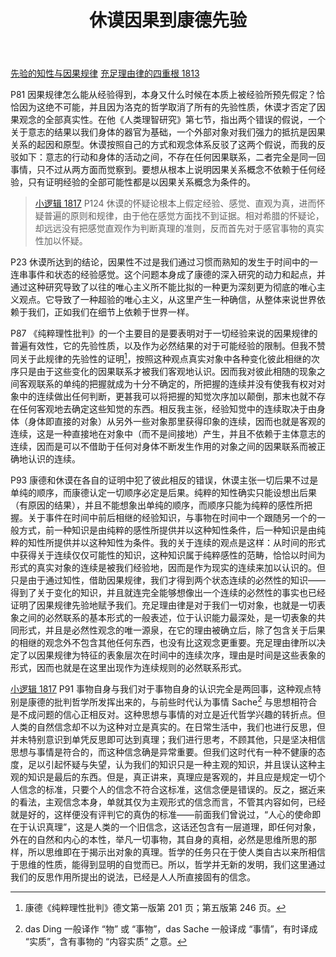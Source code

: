 #+TITLE:     休谟因果到康德先验
#+OPTIONS: toc:nil num:nil
#+HTML_HEAD: <link rel="stylesheet" type="text/css" href="./emacs.css" />

[[./as1-1yb.先验的知性与因果规律.org][先验的知性与因果规律]]
[[./as1.充足理由律的四重根-1813.org][充足理由律的四重根 1813]]

P81 因果规律怎么能从经验得到，本身又什么时候在本质上被经验所预先假定？恰恰因为这绝不可能，并且因为洛克的哲学取消了所有的先验性质，休谟才否定了因果观念的全部真实性。在他《人类理智研究》第七节，指出两个错误的假说，一个关于意志的结果以我们身体的器官为基础，一个外部对象对我们强力的抵抗是因果关系的起因和原型。休谟按照自己的方式和观念体系反驳了这两个假说，而我的反驳如下：意志的行动和身体的活动之间，不存在任何因果联系，二者完全是同一回事情，只不过从两方面而觉察到。要想从根本上说明因果关系概念不依赖于任何经验，只有证明经验的全部可能性都是以因果关系概念为条件的。

#+begin_quote
[[./hg1.小逻辑-1817.org][小逻辑 1817]] P124 休谟的怀疑论根本上假定经验、感觉、直观为真，进而怀疑普遍的原则和规律，由于他在感觉方面找不到证据。相对希腊的怀疑论，却远远没有把感觉直观作为判断真理的准则，反而首先对于感官事物的真实性加以怀疑。
#+end_quote

P23 休谟所达到的结论，因果性不过是我们通过习惯而熟知的发生于时间中的一连串事件和状态的经验感觉。这个问题本身成了康德的深入研究的动力和起点，并通过这种研究导致了以往的唯心主义所不能比拟的一种更为深刻更为彻底的唯心主义观点。它导致了一种超验的唯心主义，从这里产生一种确信，从整体来说世界依赖于我们，正如我们在细节上依赖于世界一样。

P87 《纯粹理性批判》的一个主要目的是要表明对于一切经验来说的因果规律的普遍有效性，它的先验性质，以及作为必然结果的对于可能经验的限制。但我不赞同关于此规律的先验性的证明[fn:1]，按照这种观点真实对象中各种变化彼此相继的次序只是由于这些变化的因果联系才被我们客观地认识。因而我对彼此相随的现象之间客观联系的单纯的把握就成为十分不确定的，所把握的连续并没有使我有权对对象中的连续做出任何判断，更甚我可以将把握的知觉次序加以颠倒，那末也就不存在任何客观地去确定这些知觉的东西。相反我主张，经验知觉中的连续取决于由身体（身体即直接的对象）从另外一些对象那里获得印象的连续，因而也就是客观的连续，这是一种直接地在对象中（而不是间接地）产生，并且不依赖于主体意志的连续，因而是可以不借助于任何对身体不断发生作用的对象之间的因果联系而被正确地认识的连续。

P93 康德和休谟在各自的证明中犯了彼此相反的错误，休谟主张一切后果不过是单纯的顺序，而康德认定一切顺序必定是后果。纯粹的知性确实只能设想出后果（有原因的结果），并且不能想象出单纯的顺序，而顺序只能为纯粹的感性所把握。关于事件在时间中前后相继的经验知识，与事物在时间中一个跟随另一个的一般方式，前一种知识是由纯粹的感性所提供并以这种知性条件，后一种知识是由纯粹的知性所提供并以这种知性为条件。我的关于连续的观点是这样：从时间的形式中获得关于连续仅仅可能性的知识，这种知识属于纯粹感性的范畴，恰恰以时间为形式的真实对象的连续是被我们经验地，因而是作为现实的连续来加以认识的。但只是由于通过知性，借助因果规律，我们才得到两个状态连续的必然性的知识——得到了关于变化的知识，并且就连完全能够想像出一个连续的必然性的事实也已经证明了因果规律先验地赋予我们。充足理由律是对于我们一切对象，也就是一切表象之间的必然联系的基本形式的一般表述，位于认识能力最深处，是一切表象的共同形式，并且是必然性观念的唯一源泉，在它的理由被确立后，除了包含关于后果的相继的观念外不包含其他任何东西，也没有比这观念更重要。充足理由律所以决定了以因果规律为特征的表象层次在时间中的连续次序，理由是时间是这些表象的形式，因而也就是在这里出现作为连续规则的必然联系形式。

[[./hg1.小逻辑-1817.org][小逻辑 1817]] P91 事物自身与我们对于事物自身的认识完全是两回事，这种观点特别是康德的批判哲学所发挥出来的，与前些时代认为事情 Sache[fn:2] 与思想相符合是不成问题的信心正相反对。这种思想与事情的对立是近代哲学兴趣的转折点。但人类的自然信念却不以为这种对立是真实的。在日常生活中，我们也进行反思，但并未特别意识到单凭反思即可达到真理；我们进行思考，不顾其他，只是坚决相信思想与事情是符合的，而这种信念确是异常重要。但我们这时代有一种不健康的态度，足以引起怀疑与失望，认为我们的知识只是一种主观的知识，并且误认这种主观的知识是最后的东西。但是，真正讲来，真理应是客观的，并且应是规定一切个人信念的标准，只要个人的信念不符合这标准，这信念便是错误的。反之，据近来的看法，主观信念本身，单就其仅为主观形式的信念而言，不管其内容如何，已经就是好的，这样便没有评判它的真伪的标准——前面我们曾说过，“人心的使命即在于认识真理”，这是人类的一个旧信念，这话还包含有一层道理，即任何对象，外在的自然和内心的本性，举凡一切事物，其自身的真相，必然是思维所思的那样，所以思维即在于揭示出对象的真理。哲学的任务只在于使人类自古以来所相信于思维的性质，能得到显明的自觉而已。所以，哲学并无新的发明，我们这里通过我们的反思作用所提出的说法，已经是人人所直接固有的信念。

[fn:1] 康德《纯粹理性批判》德文第一版第 201 页；第五版第 246 页。
[fn:2] das Ding 一般译作 “物” 或 “事物”，das Sache 一般译成 “事情”，有时译成 “实质”，含有事物的 “内容实质” 之意。
